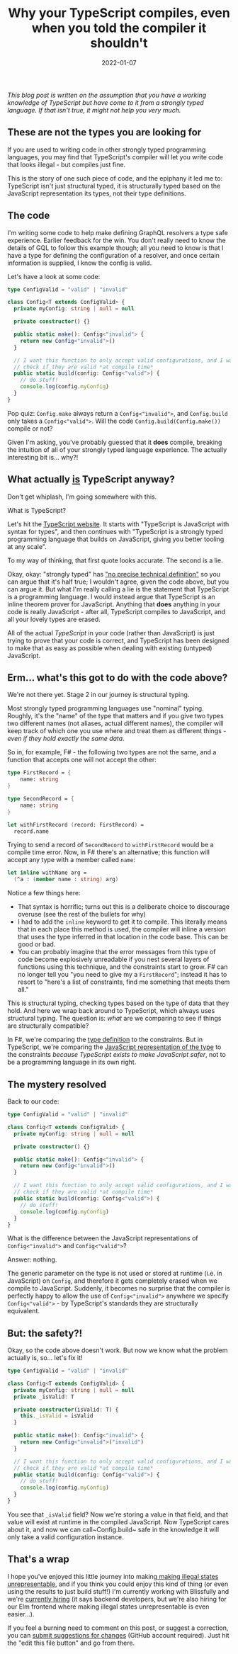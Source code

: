 #+TITLE: Why your TypeScript compiles, even when you told the compiler it shouldn't
#+DATE: 2022-01-07

/This blog post is written on the assumption that you have a working knowledge of TypeScript but have come to it from a strongly typed language. If that isn't true, it might not help you very much./

** These are not the types you are looking for

If you are used to writing code in other strongly typed programming languages, you may find that TypeScript's compiler will let you write code that looks illegal - but compiles just fine.

This is the story of one such piece of code, and the epiphany it led me to: TypeScript isn't just structural typed, it is structurally typed based on the JavaScript representation its types, not their type definitions.

** The code

I'm writing some code to help make defining GraphQL resolvers a type safe experience. Earlier feedback for the win. You don't really need to know the details of GQL to follow this example though; all you need to know is that I have a type for defining the configuration of a resolver, and once certain information is supplied, I know the config is valid.

Let's have a look at some code:

#+BEGIN_SRC typescript
type ConfigValid = "valid" | "invalid"

class Config<T extends ConfigValid> {
  private myConfig: string | null = null

  private constructor() {}

  public static make(): Config<"invalid"> {
    return new Config<"invalid">()
  }

  // I want this function to only accept valid configurations, and I want to
  // check if they are valid *at compile time*
  public static build(config: Config<"valid">) {
    // do stuff!
    console.log(config.myConfig)
  }
}
#+END_SRC

Pop quiz: ~Config.make~ always return a ~Config<"invalid">~, and ~Config.build~ only takes a ~Config<"valid">~. Will the code ~Config.build(Config.make())~ compile or not?

Given I'm asking, you've probably guessed that it *does* compile, breaking the intuition of all of your strongly typed language experience. The actually interesting bit is... why?!

** What actually _is_ TypeScript anyway?

Don't get whiplash, I'm going somewhere with this.

What is TypeScript?

Let's hit the [[https://www.typescriptlang.org/][TypeScript website]]. It starts with "TypeScript is JavaScript with syntax for types", and then continues with "TypeScript is a strongly typed programming language that builds on JavaScript, giving you better tooling at any scale". 

To my way of thinking, that first quote looks accurate. The second is a lie.

Okay, okay: "strongly typed" has [[https://en.wikipedia.org/wiki/Strong_and_weak_typing]["no precise technical definition"]] so you can argue that it's half true; I wouldn't agree, given the code above, but you can argue it. But what I'm really calling a lie is the statement that TypeScript is a programming language. I would instead argue that TypeScript is an inline theorem prover for JavaScript. Anything that *does* anything in your code is really JavaScript - after all, TypeScript compiles to JavaScript, and all your lovely types are erased.

All of the actual /TypeScript/ in your code (rather than JavaScript) is just trying to prove that your code is correct, and TypeScript has been designed to make that as easy as possible when dealing with existing (untyped) JavaScript.

** Erm... what's this got to do with the code above?

We're not there yet. Stage 2 in our journey is structural typing.

Most strongly typed programming languages use "nominal" typing. Roughly, it's the "name" of the type that matters and if you give two types two different names (not aliases, actual different names), the compiler will keep track of which one you use where and treat them as different things - /even if they hold exactly the same data/.

So in, for example, F# - the following two types are not the same, and a function that accepts one will not accept the other:

#+BEGIN_SRC fsharp
type FirstRecord = {
    name: string
}

type SecondRecord = {
    name: string
}

let withFirstRecord (record: FirstRecord) =
  record.name
#+END_SRC

Trying to send a record of ~SecondRecord~ to ~withFirstRecord~ would be a compile time error. Now, in F# there's an alternative; this function will accept any type with a member called ~name~:

#+BEGIN_SRC fsharp
let inline withName arg =
  (^a : (member name : string) arg)
#+END_SRC

Notice a few things here:

- That syntax is horrific; turns out this is a deliberate choice to discourage overuse (see the rest of the bullets for why)
- I had to add the ~inline~ keyword to get it to compile. This literally means that in each place this method is used, the compiler will inline a version that uses the type inferred in that location in the code base. This can be good or bad.
- You can probably imagine that the error messages from this type of code become explosively unreadable if you nest several layers of functions using this technique, and the constraints start to grow. F# can no longer tell you "you need to give my a ~FirstRecord~"; instead it has to resort to "here's a list of constraints, find me something that meets them all."

This is structural typing, checking types based on the type of data that they hold. And here we wrap back around to TypeScript, which always uses structural typing. The question is: /what/ are we comparing to see if things are structurally compatible?

In F#, we're comparing the _type definition_ to the constraints. But in TypeScript, we're comparing the _JavaScript representation of the type_ to the constraints /because TypeScript exists to make JavaScript safer/, not to be a programming language in its own right.

** The mystery resolved

Back to our code:   

#+BEGIN_SRC typescript
type ConfigValid = "valid" | "invalid"

class Config<T extends ConfigValid> {
  private myConfig: string | null = null

  private constructor() {}

  public static make(): Config<"invalid"> {
    return new Config<"invalid">()
  }

  // I want this function to only accept valid configurations, and I want to
  // check if they are valid *at compile time*
  public static build(config: Config<"valid">) {
    // do stuff!
    console.log(config.myConfig)
  }
}
#+END_SRC

What is the difference between the JavaScript representations of ~Config<"invalid">~ and ~Config<"valid">~?

Answer: nothing.

The generic parameter on the type is not used or stored at runtime (i.e. in JavaScript) on ~Config~, and therefore it gets completely erased when we compile to JavaScript. Suddenly, it becomes no surprise that the compiler is perfectly happy to allow the use of ~Config<"invalid">~ anywhere we specify ~Config<"valid">~ - by TypeScript's standards they are structurally equivalent.

** But: the safety?!

Okay, so the code above doesn't work. But now we know what the problem actually is, so... let's fix it!

#+BEGIN_SRC typescript
type ConfigValid = "valid" | "invalid"

class Config<T extends ConfigValid> {
  private myConfig: string | null = null
  private _isValid: T

  private constructor(isValid: T) {
    this._isValid = isValid
  }

  public static make(): Config<"invalid"> {
    return new Config<"invalid">("invalid")
  }

  // I want this function to only accept valid configurations, and I want to
  // check if they are valid *at compile time*
  public static build(config: Config<"valid">) {
    // do stuff!
    console.log(config.myConfig)
  }
}
#+END_SRC

You see that ~_isValid~ field? Now we're storing a value in that field, and that value will exist at runtime in the compiled JavaScript. Now TypeScript cares about it, and now we can call~Config.build~ safe in the knowledge it will only take a valid configuration instance.

** That's a wrap

I hope you've enjoyed this little journey into making[[https://blog.janestreet.com/effective-ml-revisited/][ making illegal states unrepresentable]], and if you think you could enjoy this kind of thing (or even using the results to just build stuff!) I'm currently working with Blissfully and we're [[https://www.blissfully.com/careers/][currently hiring]] (it says backend developers, but we're also hiring for our Elm frontend where making illegal states unrepresentable is even easier...).

If you feel a burning need to comment on this post, or suggest a correction, you can [[https://github.com/mavnn/blog/blob/master/2022/01/07/types-in-typescript.org][submit suggestions for changes]] (GitHub account required). Just hit the "edit this file button" and go from there.
